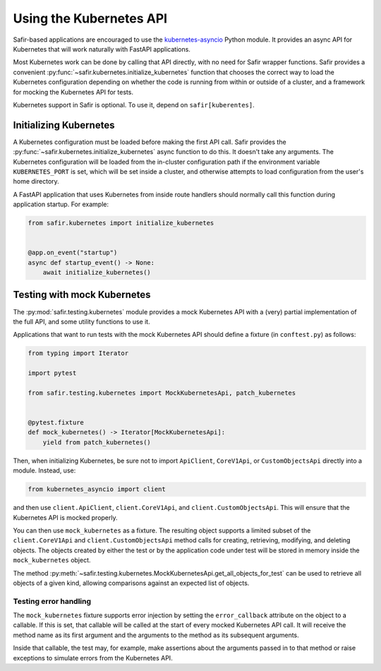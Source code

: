 ########################
Using the Kubernetes API
########################

Safir-based applications are encouraged to use the `kubernetes-asyncio <https://github.com/tomplus/kubernetes_asyncio>`__ Python module.
It provides an async API for Kubernetes that will work naturally with FastAPI applications.

Most Kubernetes work can be done by calling that API directly, with no need for Safir wrapper functions.
Safir provides a convenient :py:func:`~safir.kubernetes.initialize_kubernetes` function that chooses the correct way to load the Kubernetes configuration depending on whether the code is running from within or outside of a cluster, and a framework for mocking the Kubernetes API for tests.

Kubernetes support in Safir is optional.
To use it, depend on ``safir[kuberentes]``.

Initializing Kubernetes
=======================

A Kubernetes configuration must be loaded before making the first API call.
Safir provides the :py:func:`~safir.kubernetes.initialize_kubernetes` async function to do this.
It doesn't take any arguments.
The Kubernetes configuration will be loaded from the in-cluster configuration path if the environment variable ``KUBERNETES_PORT`` is set, which will be set inside a cluster, and otherwise attempts to load configuration from the user's home directory.

A FastAPI application that uses Kubernetes from inside route handlers should normally call this function during application startup.
For example:

.. code-block:: python

   from safir.kubernetes import initialize_kubernetes


   @app.on_event("startup")
   async def startup_event() -> None:
       await initialize_kubernetes()

Testing with mock Kubernetes
============================

The :py:mod:`safir.testing.kubernetes` module provides a mock Kubernetes API with a (very) partial implementation of the full API, and some utility functions to use it.

Applications that want to run tests with the mock Kubernetes API should define a fixture (in ``conftest.py``) as follows:

.. code-block:: python

   from typing import Iterator

   import pytest

   from safir.testing.kubernetes import MockKubernetesApi, patch_kubernetes


   @pytest.fixture
   def mock_kubernetes() -> Iterator[MockKubernetesApi]:
       yield from patch_kubernetes()

Then, when initializing Kubernetes, be sure not to import ``ApiClient``, ``CoreV1Api``, or ``CustomObjectsApi`` directly into a module.
Instead, use:

.. code-block:: python

   from kubernetes_asyncio import client

and then use ``client.ApiClient``, ``client.CoreV1Api``, and ``client.CustomObjectsApi``.
This will ensure that the Kubernetes API is mocked properly.

You can then use ``mock_kubernetes`` as a fixture.
The resulting object supports a limited subset of the ``client.CoreV1Api`` and ``client.CustomObjectsApi`` method calls for creating, retrieving, modifying, and deleting objects.
The objects created by either the test or by the application code under test will be stored in memory inside the ``mock_kubernetes`` object.

The method :py:meth:`~safir.testing.kubernetes.MockKubernetesApi.get_all_objects_for_test` can be used to retrieve all objects of a given kind, allowing comparisons against an expected list of objects.

Testing error handling
----------------------

The ``mock_kubernetes`` fixture supports error injection by setting the ``error_callback`` attribute on the object to a callable.
If this is set, that callable will be called at the start of every mocked Kubernetes API call.
It will receive the method name as its first argument and the arguments to the method as its subsequent arguments.

Inside that callable, the test may, for example, make assertions about the arguments passed in to that method or raise exceptions to simulate errors from the Kubernetes API.
